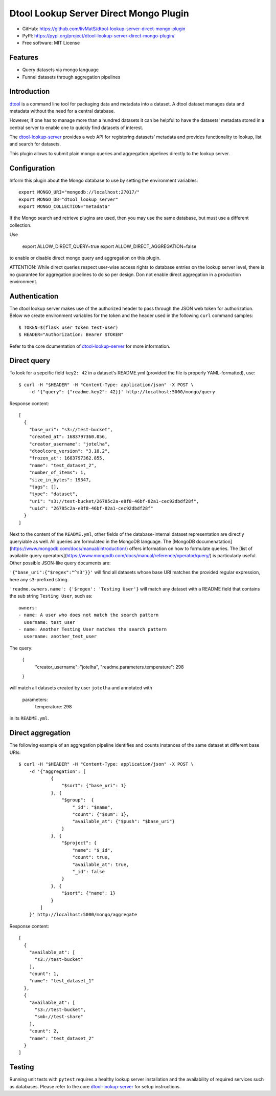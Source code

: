 Dtool Lookup Server Direct Mongo Plugin
=======================================

.. image:: https://img.shields.io/github/actions/workflow/status/livMatS/dtool-lookup-server-direct-mongo-plugin/test.yml?branch=main
    :target: https://github.com/livMatS/dtool-lookup-server-direct-mongo-plugin/actions/workflows/test.yml
    :alt: GitHub Workflow Status
.. image:: https://img.shields.io/pypi/v/dtool-lookup-server-direct-mongo-plugin
    :alt: PyPI
    :target: https://pypi.org/project/dtool-lookup-server-direct-mongo-plugin/
.. image:: https://img.shields.io/github/v/tag/livMatS/dtool-lookup-server-direct-mongo-plugin
    :alt: GitHub tag (latest by date)
    :target: https://github.com/livMatS/dtool-lookup-server-direct-mongo-plugin/tags
    
- GitHub: https://github.com/livMatS/dtool-lookup-server-direct-mongo-plugin
- PyPI: https://pypi.org/project/dtool-lookup-server-direct-mongo-plugin/
- Free software: MIT License


Features
--------

- Query datasets via mongo language
- Funnel datasets through aggregation pipelines


Introduction
------------

`dtool <https://dtool.readthedocs.io>`_ is a command line tool for packaging
data and metadata into a dataset. A dtool dataset manages data and metadata
without the need for a central database.

However, if one has to manage more than a hundred datasets it can be helpful
to have the datasets' metadata stored in a central server to enable one to
quickly find datasets of interest.

The `dtool-lookup-server <https://github.com/jic-dtool/dtool-lookup-server>`_ 
provides a web API for registering datasets' metadata
and provides functionality to lookup, list and search for datasets.

This plugin allows to submit plain mongo queries and aggregation pipelines
directly to the lookup server.


Configuration
-------------

Inform this plugin about the Mongo database to use by setting the environment
variables::

    export MONGO_URI="mongodb://localhost:27017/"
    export MONGO_DB="dtool_lookup_server"
    export MONGO_COLLECTION="metadata"

If the Mongo search and retrieve plugins are used, then you may use the same
database, but must use a different collection.

Use

    export ALLOW_DIRECT_QUERY=true
    export ALLOW_DIRECT_AGGREGATION=false

to enable or disable direct mongo query and aggregation on this plugin.

ATTENTION: While direct queries respect user-wise access rights to database
entries on the lookup server level, there is no guarantee for aggregation
pipelines to do so per design. Don not enable direct aggregation in a production
environment.

Authentication
--------------

The dtool lookup server makes use of the authorized header to pass through the
JSON web token for authorization. Below we create environment variables for the
token and the header used in the following ``curl`` command samples::

    $ TOKEN=$(flask user token test-user)
    $ HEADER="Authorization: Bearer $TOKEN"

Refer to the core dcumentation of `dtool-lookup-server <https://github.com/jic-dtool/dtool-lookup-server>`_ for more information.

Direct query
------------

To look for a sepcific field ``key2: 42`` in a dataset's README.yml (provided
the file is properly YAML-formatted), use::

    $ curl -H "$HEADER" -H "Content-Type: application/json" -X POST \
        -d '{"query": {"readme.key2": 42}}' http://localhost:5000/mongo/query

Response content::

    [
      {
        "base_uri": "s3://test-bucket",
        "created_at": 1683797360.056,
        "creator_username": "jotelha",
        "dtoolcore_version": "3.18.2",
        "frozen_at": 1683797362.855,
        "name": "test_dataset_2",
        "number_of_items": 1,
        "size_in_bytes": 19347,
        "tags": [],
        "type": "dataset",
        "uri": "s3://test-bucket/26785c2a-e8f8-46bf-82a1-cec92dbdf28f",
        "uuid": "26785c2a-e8f8-46bf-82a1-cec92dbdf28f"
      }
    ]

Next to the content of the ``README.yml``, other fields of the database-internal
dataset representation are directly queryiable as well.
All queries are formulated in the MongoDB language.
The [MongoDB documenatation](https://www.mongodb.com/docs/manual/introduction/)
offers information on how to formulate queries. The
[list of available query operators](https://www.mongodb.com/docs/manual/reference/operator/query/)
is particularly useful. Other possible JSON-like query documents are:


``'{"base_uri":{"$regex":"^s3"}}'`` will find all datasets whose base URI
matches the provided regular expression, here any ``s3``-prefixed string.

``'readme.owners.name': {'$regex': 'Testing User'}`` will match any dataset
with a README field that contains the sub string ``Testing User``, such as::

    owners:
    - name: A user who does not match the search pattern
      username: test_user
    - name: Another Testing User matches the search pattern
      username: another_test_user


The query:

    {
      "creator_username":·"jotelha",
      "readme.parameters.temperature": 298
    }

will match all datasets created by user ``jotelha`` and annotated with

    parameters:
      temperature: 298

in its ``README.yml``.


Direct aggregation
------------------

The following example of an aggregation pipeline identifies
and counts instances of the same dataset at different base URIs::

    $ curl -H "$HEADER" -H "Content-Type: application/json" -X POST \
        -d '{"aggregation": [
                {
                    "$sort": {"base_uri": 1}
                }, {
                    "$group":  {
                        "_id": "$name",
                        "count": {"$sum": 1},
                        "available_at": {"$push": "$base_uri"}
                    }
                }, {
                    "$project": {
                        "name": "$_id",
                        "count": true,
                        "available_at": true,
                        "_id": false
                    }
                }, {
                    "$sort": {"name": 1}
                }
            ]
        }' http://localhost:5000/mongo/aggregate

Response content::

    [
      {
        "available_at": [
          "s3://test-bucket"
        ],
        "count": 1,
        "name": "test_dataset_1"
      },
      {
        "available_at": [
          "s3://test-bucket",
          "smb://test-share"
        ],
        "count": 2,
        "name": "test_dataset_2"
      }
    ]


Testing
-------

Running unit tests with ``pytest`` requires a healthy lookup server installation
and the availability of required services such as databases. Please refer to
the core
`dtool-lookup-server <https://github.com/jic-dtool/dtool-lookup-server>`_
for setup instructions.
